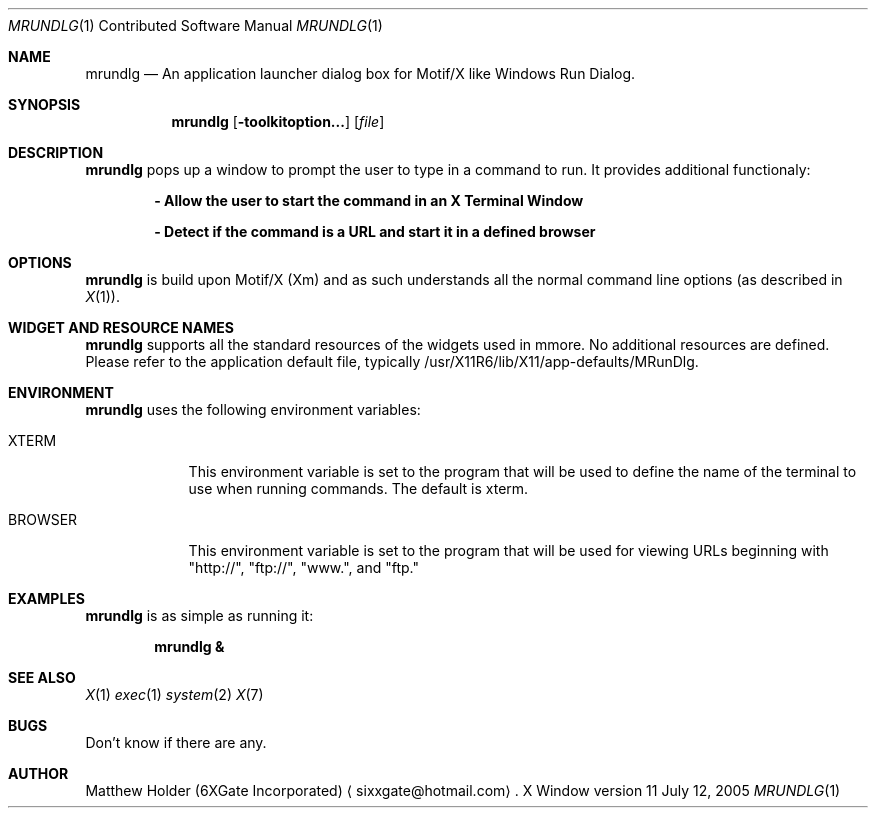 .\" Copyright (c) 2005 Matthew Holder (sixxgate@hotmail.com
.\"
.\" This program is free software; you can redistribute it and/or modify
.\" it under the terms of the GNU General Public License as published by
.\" the Free Software Foundation; either version 2 of the License, or
.\" (at your option) any later version.
.\" 
.\" This program is disstributed in the hope that it will be useful,
.\" but WITHOUT ANY WARRANTY; without even the implied warranty of
.\" MERCHANTABILITY or FITNESS FOR A PARTICULAR PURPOSE.  See the
.\" GNU General Public License for more details.
.\" 
.\" You should have received a copy of the GNU General Public License
.\" along with this program; if not, write to the Free Software
.\" Foundation, Inc., 675 Mass Ave, Cambridge, MA 02139, USA.
.\" 
.\"     @(#)mrundlg.1	1.0 (MatthewHolder) 7/12/2005
.\" $Id
.\"
.Dd July 12, 2005
.Dt MRUNDLG 1 CON
.Os "X Window" "version 11"
.Sh NAME
.Nm mrundlg
.Nd An application launcher dialog box for Motif/X like Windows Run Dialog.
.Sh SYNOPSIS
.Nm
.Op Fl toolkitoption...
.Op Ar file
.Sh DESCRIPTION
.Nm
pops up a window to prompt the user to type in a command to run.  It provides
additional functionaly:
.Pp
.Dl - Allow the user to start the command in an X Terminal Window
.Pp
.Dl - Detect if the command is a URL and start it in a defined browser
.Sh OPTIONS
.Nm
is build upon Motif/X (Xm) and as such understands all the
normal command line options (as described in
.Xr X 1 Ns ) Ns \&.
.Sh WIDGET AND RESOURCE NAMES
.Nm
supports all the standard resources of the widgets used in mmore.  No additional
resources are defined.  Please refer to the application default file, typically
/usr/X11R6/lib/X11/app-defaults/MRunDlg.
.Sh ENVIRONMENT
.Nm
uses the following environment variables:
.Bl -tag -width ".Ev BROWSER"
.It Ev XTERM
This environment variable is set to the program that will be used to define
the name of the terminal to use when running commands.  The default is xterm.
.It Ev BROWSER
This environment variable is set to the program that will be used for viewing
URLs beginning with "http://", "ftp://", "www.", and "ftp."
.El
.Sh EXAMPLES
.Nm
is as simple as running it:
.Pp
.Dl mrundlg &
.Pp
.Sh SEE ALSO
.Xr X 1
.Xr exec 1
.Xr system 2
.Xr X 7
.Sh BUGS
Don't know if there are any.
.Sh AUTHOR
.An "Matthew Holder"
(6XGate Incorporated)
.Aq sixxgate@hotmail.com Ns
\&.
